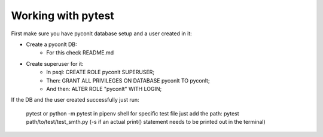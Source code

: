 Working with pytest
-------------------

First make sure you have pyconlt database setup and a user created in it:

- Create a pyconlt DB:
    - For this check README.md
- Create superuser for it:
    - In psql: CREATE ROLE pyconlt SUPERUSER;
    - Then: GRANT ALL PRIVILEGES ON DATABASE pyconlt TO pyconlt;
    - And then: ALTER ROLE "pyconlt" WITH LOGIN;

If the DB and the user created successfully just run:

    pytest or python -m pytest in pipenv shell
    for specific test file just add the path: pytest path/to/test/test_smth.py
    (-s if an actual print() statement needs to be printed out in the terminal)
